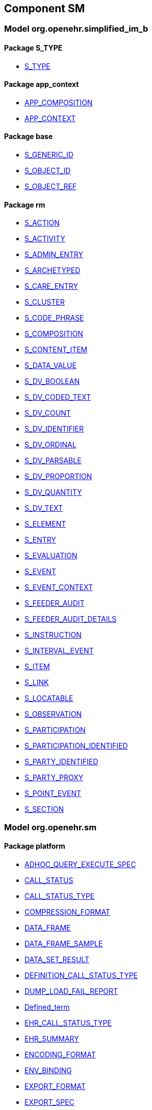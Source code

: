 
== Component SM

=== Model org.openehr.simplified_im_b

==== Package S_TYPE

[.xcode]
* link:/releases/SM/{sm_release}/S_TYPE.html#_s_type_class[S_TYPE^]

==== Package app_context

[.xcode]
* link:/releases/SM/{sm_release}/app_context.html#_app_composition_class[APP_COMPOSITION^]
[.xcode]
* link:/releases/SM/{sm_release}/app_context.html#_app_context_class[APP_CONTEXT^]

==== Package base

[.xcode]
* link:/releases/SM/{sm_release}/base.html#_s_generic_id_class[S_GENERIC_ID^]
[.xcode]
* link:/releases/SM/{sm_release}/base.html#_s_object_id_class[S_OBJECT_ID^]
[.xcode]
* link:/releases/SM/{sm_release}/base.html#_s_object_ref_class[S_OBJECT_REF^]

==== Package rm

[.xcode]
* link:/releases/SM/{sm_release}/rm.html#_s_action_class[S_ACTION^]
[.xcode]
* link:/releases/SM/{sm_release}/rm.html#_s_activity_class[S_ACTIVITY^]
[.xcode]
* link:/releases/SM/{sm_release}/rm.html#_s_admin_entry_class[S_ADMIN_ENTRY^]
[.xcode]
* link:/releases/SM/{sm_release}/rm.html#_s_archetyped_class[S_ARCHETYPED^]
[.xcode]
* link:/releases/SM/{sm_release}/rm.html#_s_care_entry_class[S_CARE_ENTRY^]
[.xcode]
* link:/releases/SM/{sm_release}/rm.html#_s_cluster_class[S_CLUSTER^]
[.xcode]
* link:/releases/SM/{sm_release}/rm.html#_s_code_phrase_class[S_CODE_PHRASE^]
[.xcode]
* link:/releases/SM/{sm_release}/rm.html#_s_composition_class[S_COMPOSITION^]
[.xcode]
* link:/releases/SM/{sm_release}/rm.html#_s_content_item_class[S_CONTENT_ITEM^]
[.xcode]
* link:/releases/SM/{sm_release}/rm.html#_s_data_value_class[S_DATA_VALUE^]
[.xcode]
* link:/releases/SM/{sm_release}/rm.html#_s_dv_boolean_class[S_DV_BOOLEAN^]
[.xcode]
* link:/releases/SM/{sm_release}/rm.html#_s_dv_coded_text_class[S_DV_CODED_TEXT^]
[.xcode]
* link:/releases/SM/{sm_release}/rm.html#_s_dv_count_class[S_DV_COUNT^]
[.xcode]
* link:/releases/SM/{sm_release}/rm.html#_s_dv_identifier_class[S_DV_IDENTIFIER^]
[.xcode]
* link:/releases/SM/{sm_release}/rm.html#_s_dv_ordinal_class[S_DV_ORDINAL^]
[.xcode]
* link:/releases/SM/{sm_release}/rm.html#_s_dv_parsable_class[S_DV_PARSABLE^]
[.xcode]
* link:/releases/SM/{sm_release}/rm.html#_s_dv_proportion_class[S_DV_PROPORTION^]
[.xcode]
* link:/releases/SM/{sm_release}/rm.html#_s_dv_quantity_class[S_DV_QUANTITY^]
[.xcode]
* link:/releases/SM/{sm_release}/rm.html#_s_dv_text_class[S_DV_TEXT^]
[.xcode]
* link:/releases/SM/{sm_release}/rm.html#_s_element_class[S_ELEMENT^]
[.xcode]
* link:/releases/SM/{sm_release}/rm.html#_s_entry_class[S_ENTRY^]
[.xcode]
* link:/releases/SM/{sm_release}/rm.html#_s_evaluation_class[S_EVALUATION^]
[.xcode]
* link:/releases/SM/{sm_release}/rm.html#_s_event_class[S_EVENT^]
[.xcode]
* link:/releases/SM/{sm_release}/rm.html#_s_event_context_class[S_EVENT_CONTEXT^]
[.xcode]
* link:/releases/SM/{sm_release}/rm.html#_s_feeder_audit_class[S_FEEDER_AUDIT^]
[.xcode]
* link:/releases/SM/{sm_release}/rm.html#_s_feeder_audit_details_class[S_FEEDER_AUDIT_DETAILS^]
[.xcode]
* link:/releases/SM/{sm_release}/rm.html#_s_instruction_class[S_INSTRUCTION^]
[.xcode]
* link:/releases/SM/{sm_release}/rm.html#_s_interval_event_class[S_INTERVAL_EVENT^]
[.xcode]
* link:/releases/SM/{sm_release}/rm.html#_s_item_class[S_ITEM^]
[.xcode]
* link:/releases/SM/{sm_release}/rm.html#_s_link_class[S_LINK^]
[.xcode]
* link:/releases/SM/{sm_release}/rm.html#_s_locatable_class[S_LOCATABLE^]
[.xcode]
* link:/releases/SM/{sm_release}/rm.html#_s_observation_class[S_OBSERVATION^]
[.xcode]
* link:/releases/SM/{sm_release}/rm.html#_s_participation_class[S_PARTICIPATION^]
[.xcode]
* link:/releases/SM/{sm_release}/rm.html#_s_participation_identified_class[S_PARTICIPATION_IDENTIFIED^]
[.xcode]
* link:/releases/SM/{sm_release}/rm.html#_s_party_identified_class[S_PARTY_IDENTIFIED^]
[.xcode]
* link:/releases/SM/{sm_release}/rm.html#_s_party_proxy_class[S_PARTY_PROXY^]
[.xcode]
* link:/releases/SM/{sm_release}/rm.html#_s_point_event_class[S_POINT_EVENT^]
[.xcode]
* link:/releases/SM/{sm_release}/rm.html#_s_section_class[S_SECTION^]

=== Model org.openehr.sm

==== Package platform

[.xcode]
* link:/releases/SM/{sm_release}/platform.html#_adhoc_query_execute_spec_class[ADHOC_QUERY_EXECUTE_SPEC^]
[.xcode]
* link:/releases/SM/{sm_release}/platform.html#_call_status_class[CALL_STATUS^]
[.xcode]
* link:/releases/SM/{sm_release}/platform.html#_call_status_type_enumeration[CALL_STATUS_TYPE^]
[.xcode]
* link:/releases/SM/{sm_release}/platform.html#_compression_format_enumeration[COMPRESSION_FORMAT^]
[.xcode]
* link:/releases/SM/{sm_release}/platform.html#_data_frame_class[DATA_FRAME^]
[.xcode]
* link:/releases/SM/{sm_release}/platform.html#_data_frame_sample_class[DATA_FRAME_SAMPLE^]
[.xcode]
* link:/releases/SM/{sm_release}/platform.html#_data_set_result_class[DATA_SET_RESULT^]
[.xcode]
* link:/releases/SM/{sm_release}/platform.html#_definition_call_status_type_enumeration[DEFINITION_CALL_STATUS_TYPE^]
[.xcode]
* link:/releases/SM/{sm_release}/platform.html#_dump_load_fail_report_class[DUMP_LOAD_FAIL_REPORT^]
[.xcode]
* link:/releases/SM/{sm_release}/platform.html#_defined_term_class[Defined_term^]
[.xcode]
* link:/releases/SM/{sm_release}/platform.html#_ehr_call_status_type_enumeration[EHR_CALL_STATUS_TYPE^]
[.xcode]
* link:/releases/SM/{sm_release}/platform.html#_ehr_summary_class[EHR_SUMMARY^]
[.xcode]
* link:/releases/SM/{sm_release}/platform.html#_encoding_format_enumeration[ENCODING_FORMAT^]
[.xcode]
* link:/releases/SM/{sm_release}/platform.html#_env_binding_class[ENV_BINDING^]
[.xcode]
* link:/releases/SM/{sm_release}/platform.html#_export_format_enumeration[EXPORT_FORMAT^]
[.xcode]
* link:/releases/SM/{sm_release}/platform.html#_export_spec_class[EXPORT_SPEC^]
[.xcode]
* link:/releases/SM/{sm_release}/platform.html#_hl7_fhir_sample_class[HL7_FHIR_SAMPLE^]
[.xcode]
* link:/releases/SM/{sm_release}/platform.html#_hl7v2_sample_class[HL7v2_SAMPLE^]
[.xcode]
* link:/releases/SM/{sm_release}/platform.html#_i_admin_archive_interface[I_ADMIN_ARCHIVE^]
[.xcode]
* link:/releases/SM/{sm_release}/platform.html#_i_admin_dump_load_interface[I_ADMIN_DUMP_LOAD^]
[.xcode]
* link:/releases/SM/{sm_release}/platform.html#_i_admin_service_interface[I_ADMIN_SERVICE^]
[.xcode]
* link:/releases/SM/{sm_release}/platform.html#_i_data_binding_interface[I_DATA_BINDING^]
[.xcode]
* link:/releases/SM/{sm_release}/platform.html#_i_definition_adl14_interface[I_DEFINITION_ADL14^]
[.xcode]
* link:/releases/SM/{sm_release}/platform.html#_i_definition_adl2_interface[I_DEFINITION_ADL2^]
[.xcode]
* link:/releases/SM/{sm_release}/platform.html#_i_definition_query_interface[I_DEFINITION_QUERY^]
[.xcode]
* link:/releases/SM/{sm_release}/platform.html#_i_demographic_service_interface[I_DEMOGRAPHIC_SERVICE^]
[.xcode]
* link:/releases/SM/{sm_release}/platform.html#_i_ehr_interface[I_EHR^]
[.xcode]
* link:/releases/SM/{sm_release}/platform.html#_i_ehr_composition_interface[I_EHR_COMPOSITION^]
[.xcode]
* link:/releases/SM/{sm_release}/platform.html#_i_ehr_contribution_interface[I_EHR_CONTRIBUTION^]
[.xcode]
* link:/releases/SM/{sm_release}/platform.html#_i_ehr_directory_interface[I_EHR_DIRECTORY^]
[.xcode]
* link:/releases/SM/{sm_release}/platform.html#_i_ehr_extract_service_interface[I_EHR_EXTRACT_SERVICE^]
[.xcode]
* link:/releases/SM/{sm_release}/platform.html#_i_ehr_index_interface[I_EHR_INDEX^]
[.xcode]
* link:/releases/SM/{sm_release}/platform.html#_i_ehr_service_interface[I_EHR_SERVICE^]
[.xcode]
* link:/releases/SM/{sm_release}/platform.html#_i_ehr_status_interface[I_EHR_STATUS^]
[.xcode]
* link:/releases/SM/{sm_release}/platform.html#_i_message_service_interface[I_MESSAGE_SERVICE^]
[.xcode]
* link:/releases/SM/{sm_release}/platform.html#_i_party_interface[I_PARTY^]
[.xcode]
* link:/releases/SM/{sm_release}/platform.html#_i_party_relationship_interface[I_PARTY_RELATIONSHIP^]
[.xcode]
* link:/releases/SM/{sm_release}/platform.html#_i_query_service_interface[I_QUERY_SERVICE^]
[.xcode]
* link:/releases/SM/{sm_release}/platform.html#_i_status_interface[I_STATUS^]
[.xcode]
* link:/releases/SM/{sm_release}/platform.html#_i_subject_proxy_service_interface[I_SUBJECT_PROXY_SERVICE^]
[.xcode]
* link:/releases/SM/{sm_release}/platform.html#_i_system_log_interface[I_SYSTEM_LOG^]
[.xcode]
* link:/releases/SM/{sm_release}/platform.html#_i_tdd_service_interface[I_TDD_SERVICE^]
[.xcode]
* link:/releases/SM/{sm_release}/platform.html#_i_terminology_service_interface[I_TERMINOLOGY_SERVICE^]
[.xcode]
* link:/releases/SM/{sm_release}/platform.html#_i_validity_checker_interface[I_VALIDITY_CHECKER^]
[.xcode]
* link:/releases/SM/{sm_release}/platform.html#_location_desc_class[LOCATION_DESC^]
[.xcode]
* link:/releases/SM/{sm_release}/platform.html#_openehr_sample_class[OPENEHR_SAMPLE^]
[.xcode]
* link:/releases/SM/{sm_release}/platform.html#_platform_service_enumeration[PLATFORM_SERVICE^]
[.xcode]
* link:/releases/SM/{sm_release}/platform.html#_query_descriptor_class[QUERY_DESCRIPTOR^]
[.xcode]
* link:/releases/SM/{sm_release}/platform.html#_resource_instance_type_enumeration[RESOURCE_INSTANCE_TYPE^]
[.xcode]
* link:/releases/SM/{sm_release}/platform.html#_resource_status_class[RESOURCE_STATUS^]
[.xcode]
* link:/releases/SM/{sm_release}/platform.html#_result_query_descriptor_class[RESULT_QUERY_DESCRIPTOR^]
[.xcode]
* link:/releases/SM/{sm_release}/platform.html#_result_set_class[RESULT_SET^]
[.xcode]
* link:/releases/SM/{sm_release}/platform.html#_result_set_column_class[RESULT_SET_COLUMN^]
[.xcode]
* link:/releases/SM/{sm_release}/platform.html#_result_set_row_class[RESULT_SET_ROW^]
[.xcode]
* link:/releases/SM/{sm_release}/platform.html#_sample_class[SAMPLE^]
[.xcode]
* link:/releases/SM/{sm_release}/platform.html#_sp_variable_category_enumeration[SP_VARIABLE_CATEGORY^]
[.xcode]
* link:/releases/SM/{sm_release}/platform.html#_sp_variable_def_class[SP_VARIABLE_DEF^]
[.xcode]
* link:/releases/SM/{sm_release}/platform.html#_stored_query_execute_spec_class[STORED_QUERY_EXECUTE_SPEC^]
[.xcode]
* link:/releases/SM/{sm_release}/platform.html#_subject_data_set_class[SUBJECT_DATA_SET^]
[.xcode]
* link:/releases/SM/{sm_release}/platform.html#_subject_proxy_class[SUBJECT_PROXY^]
[.xcode]
* link:/releases/SM/{sm_release}/platform.html#_subject_variable_class[SUBJECT_VARIABLE^]
[.xcode]
* link:/releases/SM/{sm_release}/platform.html#_term_code_class[Term_code^]
[.xcode]
* link:/releases/SM/{sm_release}/platform.html#_term_relationship_class[Term_relationship^]
[.xcode]
* link:/releases/SM/{sm_release}/platform.html#_terminology_description_class[Terminology_description^]
[.xcode]
* link:/releases/SM/{sm_release}/platform.html#_terminology_extract_class[Terminology_extract^]
[.xcode]
* link:/releases/SM/{sm_release}/platform.html#_terminology_relation_class[Terminology_relation^]
[.xcode]
* link:/releases/SM/{sm_release}/platform.html#_update_audit_class[UPDATE_AUDIT^]
[.xcode]
* link:/releases/SM/{sm_release}/platform.html#_update_version_class[UPDATE_VERSION^]
[.xcode]
* link:/releases/SM/{sm_release}/platform.html#_uv_composition_class[UV_COMPOSITION^]
[.xcode]
* link:/releases/SM/{sm_release}/platform.html#_uv_folder_class[UV_FOLDER^]
[.xcode]
* link:/releases/SM/{sm_release}/platform.html#_uv_party_class[UV_PARTY^]
[.xcode]
* link:/releases/SM/{sm_release}/platform.html#_uv_party_relationship_class[UV_PARTY_RELATIONSHIP^]
[.xcode]
* link:/releases/SM/{sm_release}/platform.html#_validity_checker_status_enumeration[VALIDITY_CHECKER_STATUS^]
[.xcode]
* link:/releases/SM/{sm_release}/platform.html#_variable_sample_class[VARIABLE_SAMPLE^]
[.xcode]
* link:/releases/SM/{sm_release}/platform.html#_variable_value_class[VARIABLE_VALUE^]
[.xcode]
* link:/releases/SM/{sm_release}/platform.html#_variable_value_list_class[VARIABLE_VALUE_LIST^]
[.xcode]
* link:/releases/SM/{sm_release}/platform.html#_variable_value_single_class[VARIABLE_VALUE_SINGLE^]
[.xcode]
* link:/releases/SM/{sm_release}/platform.html#_variable_value_time_series_class[VARIABLE_VALUE_TIME_SERIES^]
